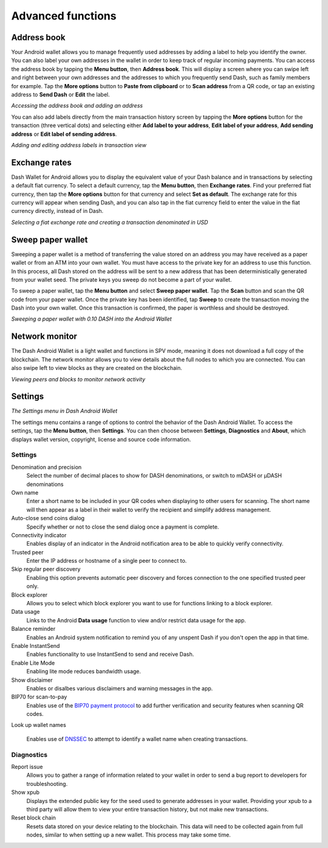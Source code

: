 .. _dash-android-advanced-functions:

Advanced functions
==================

Address book
------------

Your Android wallet allows you to manage frequently used addresses by
adding a label to help you identify the owner. You can also label your
own addresses in the wallet in order to keep track of regular incoming
payments. You can access the address book by tapping the **Menu
button**, then **Address book**. This will display a screen where you
can swipe left and right between your own addresses and the addresses to
which you frequently send Dash, such as family members for example. Tap
the **More options** button to **Paste from clipboard** or to **Scan
address** from a QR code, or tap an existing address to **Send Dash** or
**Edit** the label.


.. image:: img/menu-address.png
   :width: 160 px
.. image:: img/address-menu.png
   :width: 160 px
.. image:: img/address-add.png
   :width: 160 px
.. image:: img/address-tap-menu.png
   :width: 160 px

*Accessing the address book and adding an address*

You can also add labels directly from the main transaction history
screen by tapping the **More options** button for the transaction (three
vertical dots) and selecting either **Add label to your address**,
**Edit label of your address**, **Add sending address** or **Edit label
of sending address**.

.. image:: img/address-tx-add-own.png
   :width: 160 px
.. image:: img/address-tx-add-sending.png
   :width: 160 px
.. image:: img/address-tx-edit.png
   :width: 160 px

*Adding and editing address labels in transaction view*


Exchange rates
--------------

Dash Wallet for Android allows you to display the equivalent value of
your Dash balance and in transactions by selecting a default fiat
currency. To select a default currency, tap the **Menu button**, then
**Exchange rates**. Find your preferred fiat currency, then tap the
**More options** button for that currency and select **Set as default**.
The exchange rate for this currency will appear when sending Dash, and
you can also tap in the fiat currency field to enter the value in the
fiat currency directly, instead of in Dash.

.. image:: img/menu-exchange.png
   :width: 160 px
.. image:: img/exchange-rates.png
   :width: 160 px
.. image:: img/exchange-default.png
   :width: 160 px
.. image:: img/exchange-fiat-entry.png
   :width: 160 px

*Selecting a fiat exchange rate and creating a transaction denominated
in USD*


Sweep paper wallet
------------------

Sweeping a paper wallet is a method of transferring the value stored on
an address you may have received as a paper wallet or from an ATM into
your own wallet. You must have access to the private key for an address
to use this function. In this process, all Dash stored on the address
will be sent to a new address that has been deterministically generated
from your wallet seed. The private keys you sweep do not become a part
of your wallet.

To sweep a paper wallet, tap the **Menu button** and select **Sweep
paper wallet**. Tap the **Scan** button and scan the QR code from your
paper wallet. Once the private key has been identified, tap **Sweep** to
create the transaction moving the Dash into your own wallet. Once this
transaction is confirmed, the paper is worthless and should be
destroyed.

.. image:: img/menu-sweep.png
   :width: 160 px
.. image:: img/sweep-start.png
   :width: 160 px
.. image:: img/sweep-scan.png
   :width: 160 px
.. image:: img/sweep-done.png
   :width: 160 px

*Sweeping a paper wallet with 0.10 DASH into the Android Wallet*


Network monitor
---------------

The Dash Android Wallet is a light wallet and functions in SPV mode,
meaning it does not download a full copy of the blockchain. The network
monitor allows you to view details about the full nodes to which you are
connected. You can also swipe left to view blocks as they are created on
the blockchain.

.. image:: img/menu-network.png
   :width: 160 px
.. image:: img/network-peers.png
   :width: 160 px
.. image:: img/network-blocks.png
   :width: 160 px

*Viewing peers and blocks to monitor network activity*


Settings
--------

.. image:: img/menu-settings.png
   :width: 160 px
.. image:: img/settings.png
   :width: 160 px

*The Settings menu in Dash Android Wallet*

The settings menu contains a range of options to control the behavior of
the Dash Android Wallet. To access the settings, tap the **Menu
button**, then **Settings**. You can then choose between **Settings**,
**Diagnostics** and **About**, which displays wallet version, copyright,
license and source code information.

Settings
^^^^^^^^

Denomination and precision
  Select the number of decimal places to show for DASH denominations, or
  switch to mDASH or µDASH denominations

Own name
  Enter a short name to be included in your QR codes when displaying to
  other users for scanning. The short name will then appear as a label
  in their wallet to verify the recipient and simplify address
  management.

Auto-close send coins dialog
  Specify whether or not to close the send dialog once a payment is 
  complete.

Connectivity indicator
  Enables display of an indicator in the Android notification area to be
  able to quickly verify connectivity.

Trusted peer
  Enter the IP address or hostname of a single peer to connect to.

Skip regular peer discovery
  Enabling this option prevents automatic peer discovery and forces 
  connection to the one specified trusted peer only.

Block explorer
  Allows you to select which block explorer you want to use for
  functions linking to a block explorer.

Data usage
  Links to the Android **Data usage** function to view and/or restrict
  data usage for the app.

Balance reminder
  Enables an Android system notification to remind you of any unspent
  Dash if you don't open the app in that time.

Enable InstantSend
  Enables functionality to use InstantSend to send and receive Dash.

Enable Lite Mode
  Enabling lite mode reduces bandwidth usage.

Show disclaimer
  Enables or disalbes various disclaimers and warning messages in the
  app.

BIP70 for scan-to-pay
  Enables use of the `BIP70 payment protocol
  <https://github.com/bitcoin/bips/blob/master/bip-0070.mediawiki>`_ to
  add further verification and security features when scanning QR codes.

Look up wallet names
  
  Enables use of `DNSSEC <https://en.wikipedia.org/wiki/Domain_Name_Syst
  em_Security_Extensions>`_ to attempt to identify a wallet name when
  creating transactions.

Diagnostics
^^^^^^^^^^^

Report issue
  Allows you to gather a range of information related to your wallet in
  order to send a bug report to developers for troubleshooting.

Show xpub
  Displays the extended public key for the seed used to generate
  addresses in your wallet. Providing your xpub to a third party will
  allow them to view your entire transaction history, but not make new
  transactions.

Reset block chain
  Resets data stored on your device relating to the blockchain. This
  data will need to be collected again from full nodes, similar to when
  setting up a new wallet. This process may take some time.
